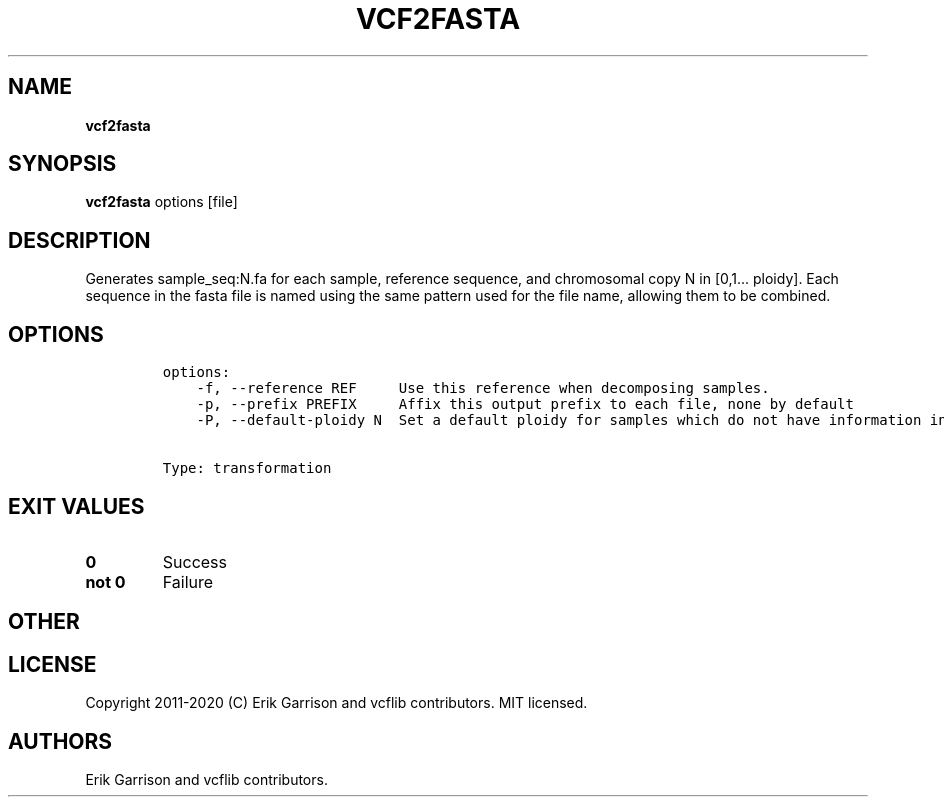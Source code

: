 .\" Automatically generated by Pandoc 2.7.3
.\"
.TH "VCF2FASTA" "1" "" "vcf2fasta (vcflib)" "vcf2fasta (VCF transformation)"
.hy
.SH NAME
.PP
\f[B]vcf2fasta\f[R]
.SH SYNOPSIS
.PP
\f[B]vcf2fasta\f[R] options [file]
.SH DESCRIPTION
.PP
Generates sample_seq:N.fa for each sample, reference sequence, and
chromosomal copy N in [0,1\&... ploidy].
Each sequence in the fasta file is named using the same pattern used for
the file name, allowing them to be combined.
.SH OPTIONS
.IP
.nf
\f[C]

options:
    -f, --reference REF     Use this reference when decomposing samples.
    -p, --prefix PREFIX     Affix this output prefix to each file, none by default
    -P, --default-ploidy N  Set a default ploidy for samples which do not have information in the first record (2).


Type: transformation
\f[R]
.fi
.SH EXIT VALUES
.TP
.B \f[B]0\f[R]
Success
.TP
.B \f[B]not 0\f[R]
Failure
.SH OTHER
.SH LICENSE
.PP
Copyright 2011-2020 (C) Erik Garrison and vcflib contributors.
MIT licensed.
.SH AUTHORS
Erik Garrison and vcflib contributors.

